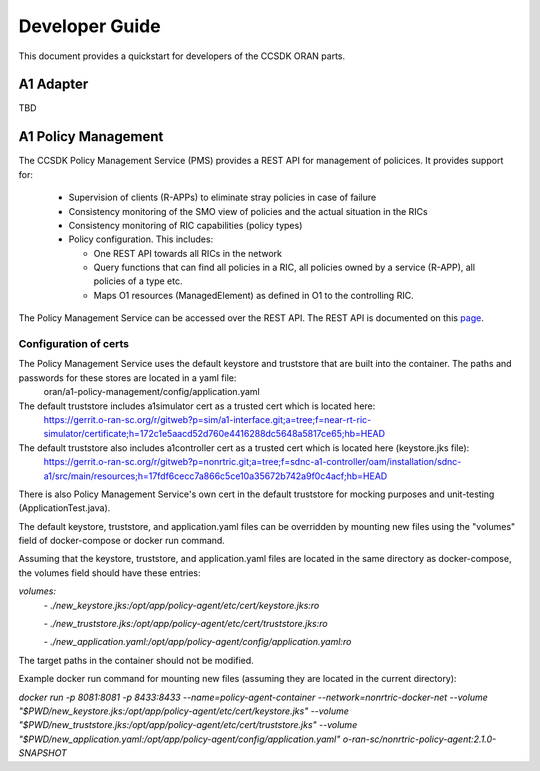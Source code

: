 .. This work is licensed under a Creative Commons Attribution 4.0 International License.
.. http://creativecommons.org/licenses/by/4.0
.. Copyright (C) 2020 Nordix Foundation.

Developer Guide
===============

This document provides a quickstart for developers of the CCSDK ORAN parts.

A1 Adapter
++++++++++

TBD

A1 Policy Management
++++++++++++++++++++

The CCSDK Policy Management Service (PMS) provides a REST API for management of policices. It provides support for:

 * Supervision of clients (R-APPs) to eliminate stray policies in case of failure
 * Consistency monitoring of the SMO view of policies and the actual situation in the RICs
 * Consistency monitoring of RIC capabilities (policy types)
 * Policy configuration. This includes:

   * One REST API towards all RICs in the network
   * Query functions that can find all policies in a RIC, all policies owned by a service (R-APP), all policies of a type etc.
   * Maps O1 resources (ManagedElement) as defined in O1 to the controlling RIC.

The Policy Management Service can be accessed over the REST API. The REST API is documented on this page_.

.. _page: ./pms_api.html

Configuration of certs
----------------------
The Policy Management Service uses the default keystore and truststore that are built into the container. The paths and passwords for these stores are located in a yaml file:
 oran/a1-policy-management/config/application.yaml

The default truststore includes a1simulator cert as a trusted cert which is located here:
 https://gerrit.o-ran-sc.org/r/gitweb?p=sim/a1-interface.git;a=tree;f=near-rt-ric-simulator/certificate;h=172c1e5aacd52d760e4416288dc5648a5817ce65;hb=HEAD

The default truststore also includes a1controller cert as a trusted cert which is located here (keystore.jks file):
 https://gerrit.o-ran-sc.org/r/gitweb?p=nonrtric.git;a=tree;f=sdnc-a1-controller/oam/installation/sdnc-a1/src/main/resources;h=17fdf6cecc7a866c5ce10a35672b742a9f0c4acf;hb=HEAD

There is also Policy Management Service's own cert in the default truststore for mocking purposes and unit-testing (ApplicationTest.java).

The default keystore, truststore, and application.yaml files can be overridden by mounting new files using the "volumes" field of docker-compose or docker run command.

Assuming that the keystore, truststore, and application.yaml files are located in the same directory as docker-compose, the volumes field should have these entries:

`volumes:`
      `- ./new_keystore.jks:/opt/app/policy-agent/etc/cert/keystore.jks:ro`

      `- ./new_truststore.jks:/opt/app/policy-agent/etc/cert/truststore.jks:ro`

      `- ./new_application.yaml:/opt/app/policy-agent/config/application.yaml:ro`

The target paths in the container should not be modified.

Example docker run command for mounting new files (assuming they are located in the current directory):

`docker run -p 8081:8081 -p 8433:8433 --name=policy-agent-container --network=nonrtric-docker-net --volume "$PWD/new_keystore.jks:/opt/app/policy-agent/etc/cert/keystore.jks" --volume "$PWD/new_truststore.jks:/opt/app/policy-agent/etc/cert/truststore.jks" --volume "$PWD/new_application.yaml:/opt/app/policy-agent/config/application.yaml" o-ran-sc/nonrtric-policy-agent:2.1.0-SNAPSHOT`
